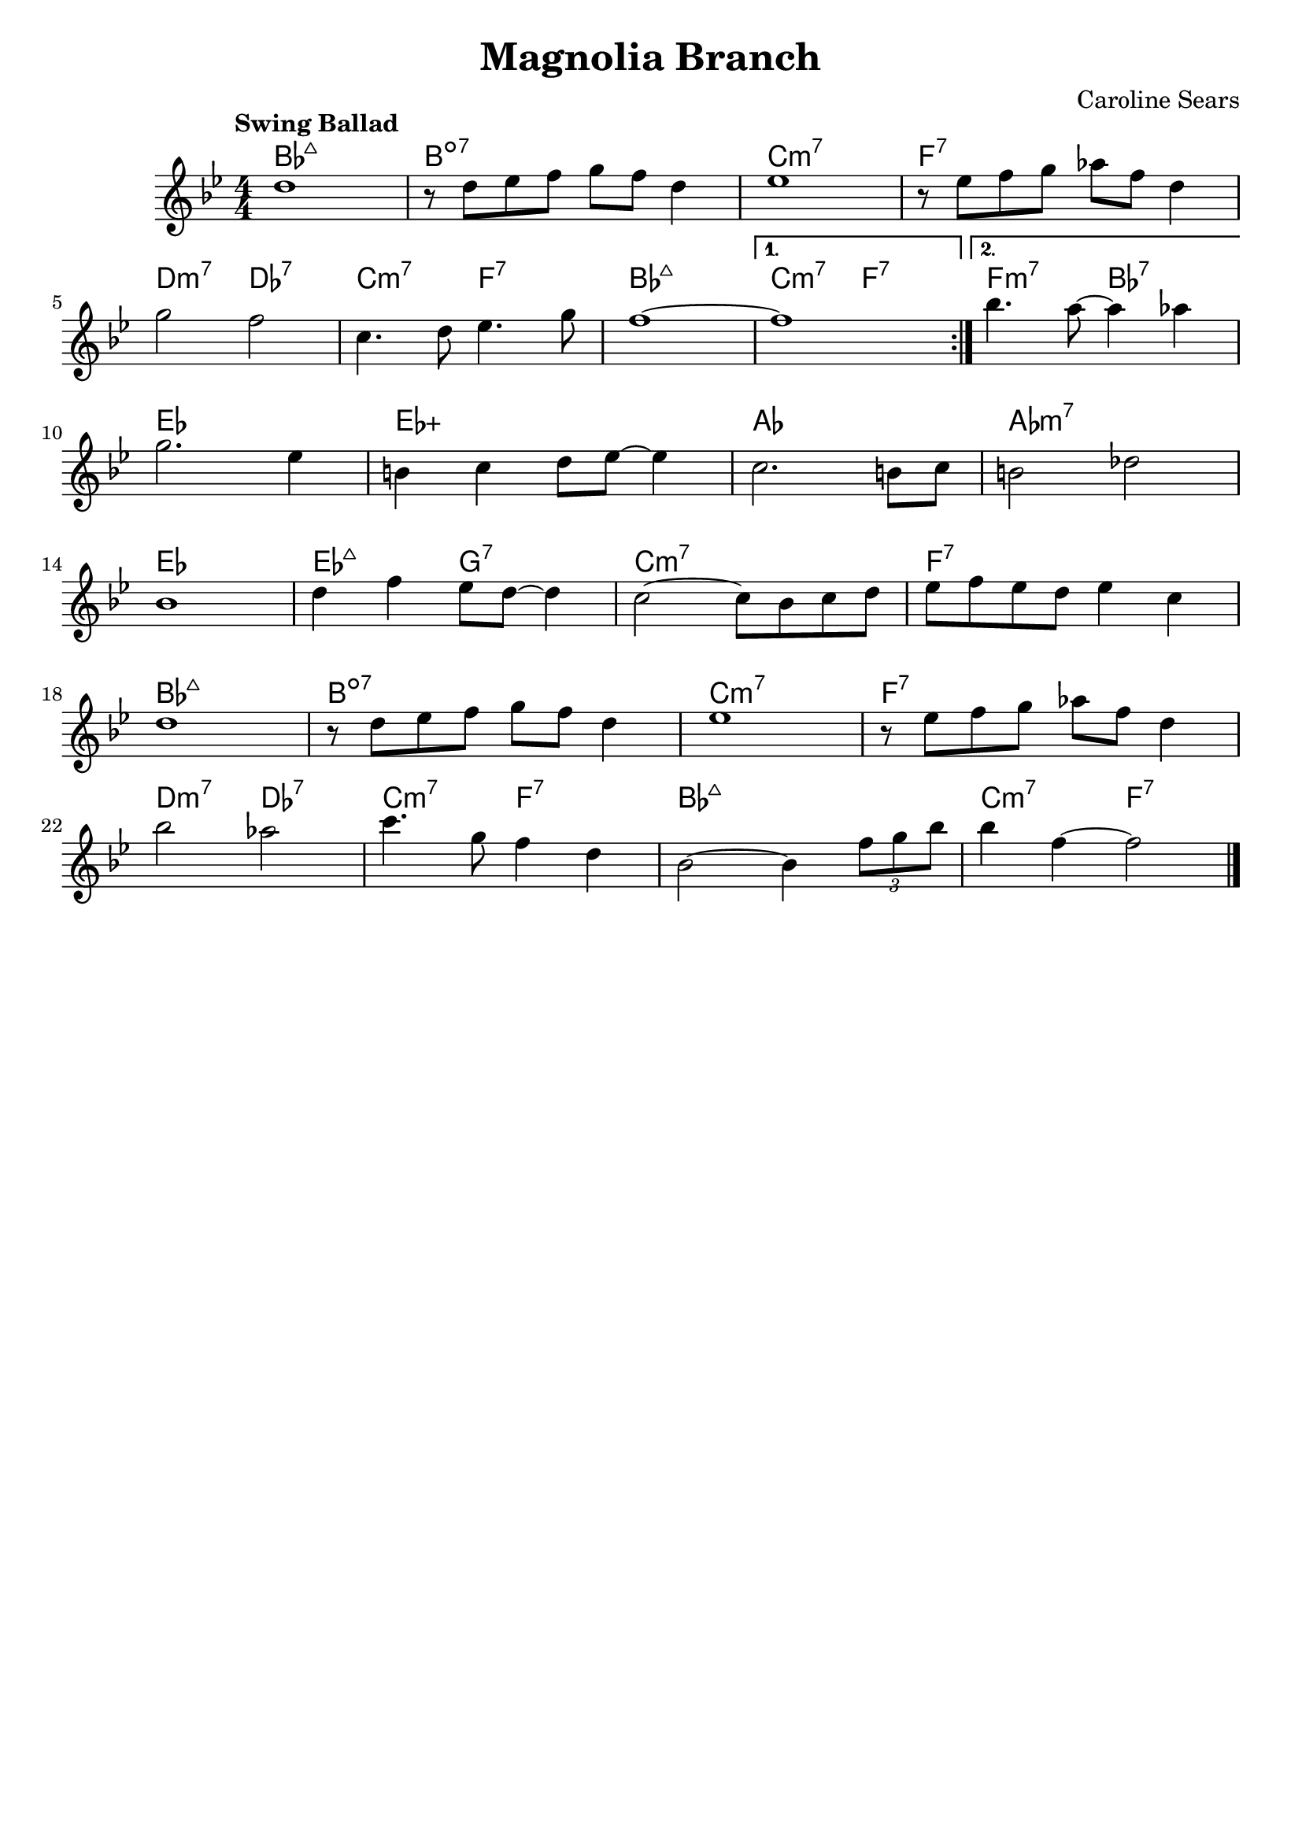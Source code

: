 \header {
  title = "Magnolia Branch"
  composer = "Caroline Sears"
  tagline = ##f

}

  harmonies = \chordmode { bes1:maj7 b1:dim7 c:m7 f:7 d2:m7 des:7 c:m7 f:7 bes1:maj7
  c2:m7 f:7 f:m7 bes:7  ees1 ees:aug aes aes:m7 ees1 ees2:maj7 g2:7 c1:m7 f:7  bes:maj7 b:dim7
  c:m7 f:7 d2:m7 des:7 c:m7 f:7 bes1:maj7 c2:m7 f:7}


  melody =  \relative c'' {
  \clef "treble"
  \numericTimeSignature \time 4/4
  \key bes \major
  \tempo "Swing Ballad"
  \repeat volta 2 {
    d1 | r8 d ees f g f d4 | ees1 | r8 ees f g aes f d4|
    \break
    g2 f2 | c4. d8 ees4. g8 | f1~|}
  \alternative {
        {f1}
        {bes4. a8~a4 aes4} 
     } 
     \break
    g2. ees4 | b c d8 ees~ees4 | c2. b8 c | b2 des | 
    \break
    bes1 | d4 f ees8 d~d4 | c2~c8 bes c d | ees f ees d ees4 c |
    \break
     d1 | r8 d ees f g f d4 | ees1 |r8 ees f g aes f d4 |
     \break
      bes'2 aes | c4. g8 f4 d4 | bes2~bes4 \tuplet 3/2 {f'8 g bes} | bes4 f4~f2 \bar "|."

  }

\score {
  <<
    \new ChordNames {
      \set chordChanges = ##t
      \harmonies
    }
    \new Staff \melody
  >>
  \layout{}
  \midi { \tempo 4 = 120}
}